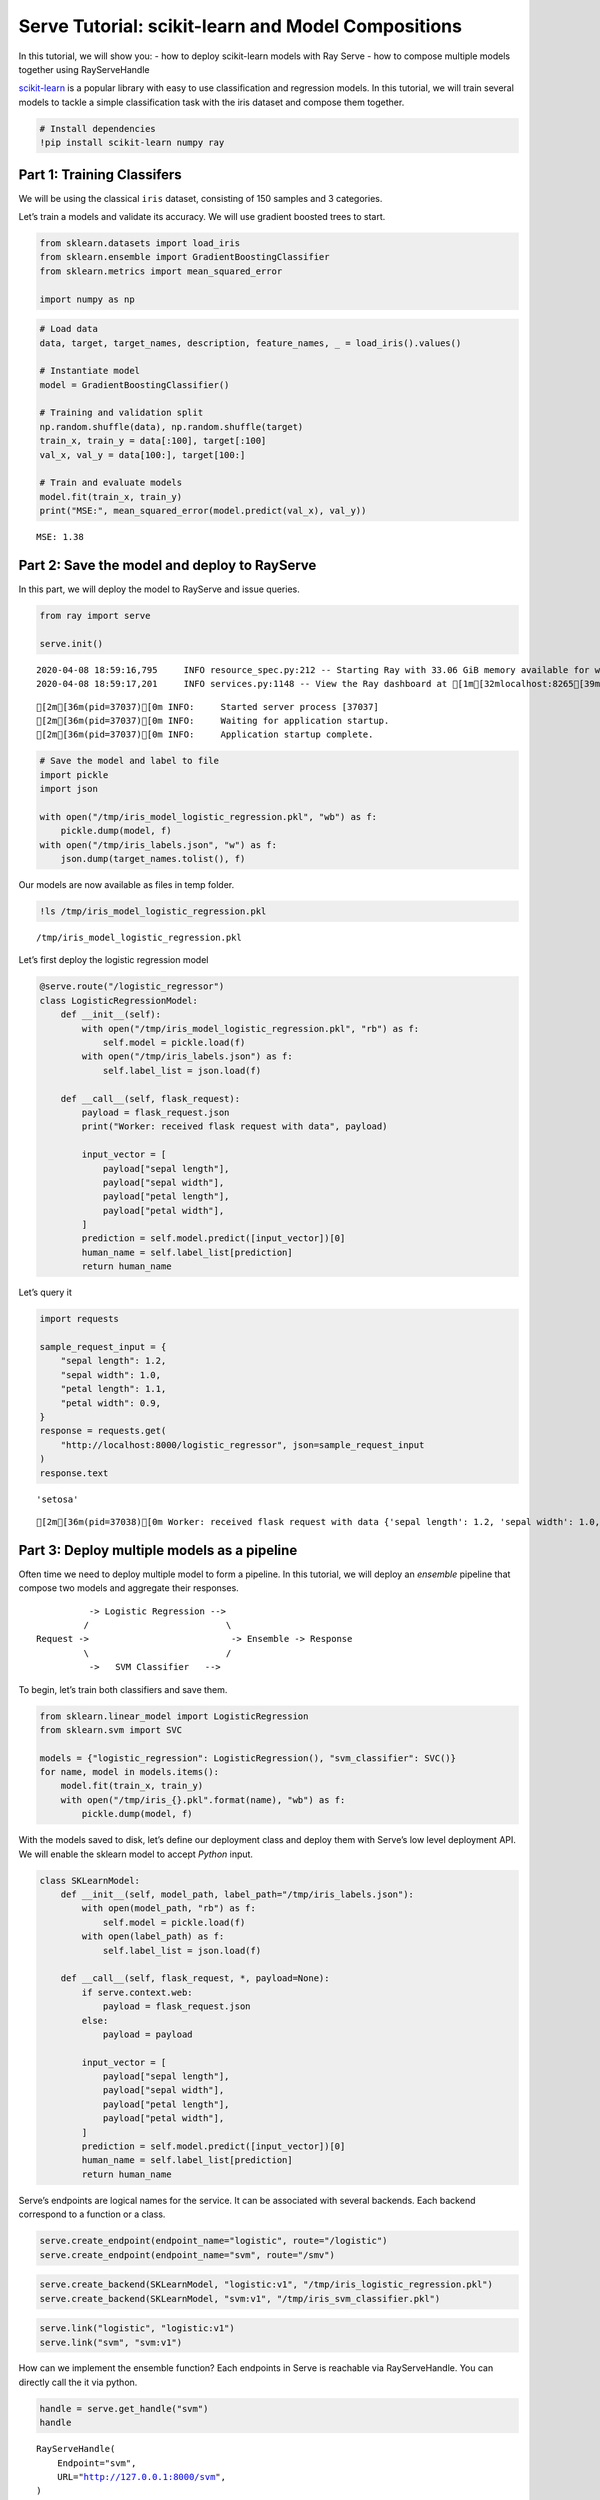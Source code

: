 Serve Tutorial: scikit-learn and Model Compositions
===================================================

In this tutorial, we will show you: - how to deploy scikit-learn models
with Ray Serve - how to compose multiple models together using
RayServeHandle

`scikit-learn <https://scikit-learn.org/>`__ is a popular library with
easy to use classification and regression models. In this tutorial, we
will train several models to tackle a simple classification task with
the iris dataset and compose them together.

.. code:: ipython3

    # Install dependencies
    !pip install scikit-learn numpy ray

Part 1: Training Classifers
---------------------------

We will be using the classical ``iris`` dataset, consisting of 150
samples and 3 categories.

Let’s train a models and validate its accuracy. We will use gradient
boosted trees to start.

.. code:: ipython3

    from sklearn.datasets import load_iris
    from sklearn.ensemble import GradientBoostingClassifier
    from sklearn.metrics import mean_squared_error
    
    import numpy as np

.. code:: ipython3

    # Load data
    data, target, target_names, description, feature_names, _ = load_iris().values()
    
    # Instantiate model
    model = GradientBoostingClassifier()
    
    # Training and validation split
    np.random.shuffle(data), np.random.shuffle(target)
    train_x, train_y = data[:100], target[:100]
    val_x, val_y = data[100:], target[100:]
    
    # Train and evaluate models
    model.fit(train_x, train_y)
    print("MSE:", mean_squared_error(model.predict(val_x), val_y))


.. parsed-literal::

    MSE: 1.38


Part 2: Save the model and deploy to RayServe
---------------------------------------------

In this part, we will deploy the model to RayServe and issue queries.

.. code:: ipython3

    from ray import serve
    
    serve.init()


.. parsed-literal::

    2020-04-08 18:59:16,795	INFO resource_spec.py:212 -- Starting Ray with 33.06 GiB memory available for workers and up to 0.09 GiB for objects. You can adjust these settings with ray.init(memory=<bytes>, object_store_memory=<bytes>).
    2020-04-08 18:59:17,201	INFO services.py:1148 -- View the Ray dashboard at [1m[32mlocalhost:8265[39m[22m


.. parsed-literal::

    [2m[36m(pid=37037)[0m INFO:     Started server process [37037]
    [2m[36m(pid=37037)[0m INFO:     Waiting for application startup.
    [2m[36m(pid=37037)[0m INFO:     Application startup complete.


.. code:: ipython3

    # Save the model and label to file
    import pickle
    import json
    
    with open("/tmp/iris_model_logistic_regression.pkl", "wb") as f:
        pickle.dump(model, f)
    with open("/tmp/iris_labels.json", "w") as f:
        json.dump(target_names.tolist(), f)

Our models are now available as files in temp folder.

.. code:: ipython3

    !ls /tmp/iris_model_logistic_regression.pkl


.. parsed-literal::

    /tmp/iris_model_logistic_regression.pkl


Let’s first deploy the logistic regression model

.. code:: ipython3

    @serve.route("/logistic_regressor")
    class LogisticRegressionModel:
        def __init__(self):
            with open("/tmp/iris_model_logistic_regression.pkl", "rb") as f:
                self.model = pickle.load(f)
            with open("/tmp/iris_labels.json") as f:
                self.label_list = json.load(f)
    
        def __call__(self, flask_request):
            payload = flask_request.json
            print("Worker: received flask request with data", payload)
    
            input_vector = [
                payload["sepal length"],
                payload["sepal width"],
                payload["petal length"],
                payload["petal width"],
            ]
            prediction = self.model.predict([input_vector])[0]
            human_name = self.label_list[prediction]
            return human_name

Let’s query it

.. code:: ipython3

    import requests
    
    sample_request_input = {
        "sepal length": 1.2,
        "sepal width": 1.0,
        "petal length": 1.1,
        "petal width": 0.9,
    }
    response = requests.get(
        "http://localhost:8000/logistic_regressor", json=sample_request_input
    )
    response.text




.. parsed-literal::

    'setosa'



.. parsed-literal::

    [2m[36m(pid=37038)[0m Worker: received flask request with data {'sepal length': 1.2, 'sepal width': 1.0, 'petal length': 1.1, 'petal width': 0.9}


Part 3: Deploy multiple models as a pipeline
--------------------------------------------

Often time we need to deploy multiple model to form a pipeline. In this
tutorial, we will deploy an *ensemble* pipeline that compose two models
and aggregate their responses.

::

             -> Logistic Regression -->
            /                          \
   Request ->                           -> Ensemble -> Response
            \                          /
             ->   SVM Classifier   -->

To begin, let’s train both classifiers and save them.

.. code:: ipython3

    from sklearn.linear_model import LogisticRegression
    from sklearn.svm import SVC
    
    models = {"logistic_regression": LogisticRegression(), "svm_classifier": SVC()}
    for name, model in models.items():
        model.fit(train_x, train_y)
        with open("/tmp/iris_{}.pkl".format(name), "wb") as f:
            pickle.dump(model, f)

With the models saved to disk, let’s define our deployment class and
deploy them with Serve’s low level deployment API. We will enable the
sklearn model to accept *Python* input.

.. code:: ipython3

    class SKLearnModel:
        def __init__(self, model_path, label_path="/tmp/iris_labels.json"):
            with open(model_path, "rb") as f:
                self.model = pickle.load(f)
            with open(label_path) as f:
                self.label_list = json.load(f)
    
        def __call__(self, flask_request, *, payload=None):
            if serve.context.web:
                payload = flask_request.json
            else:
                payload = payload
    
            input_vector = [
                payload["sepal length"],
                payload["sepal width"],
                payload["petal length"],
                payload["petal width"],
            ]
            prediction = self.model.predict([input_vector])[0]
            human_name = self.label_list[prediction]
            return human_name

Serve’s endpoints are logical names for the service. It can be
associated with several backends. Each backend correspond to a function
or a class.

.. code:: ipython3

    serve.create_endpoint(endpoint_name="logistic", route="/logistic")
    serve.create_endpoint(endpoint_name="svm", route="/smv")

.. code:: ipython3

    serve.create_backend(SKLearnModel, "logistic:v1", "/tmp/iris_logistic_regression.pkl")
    serve.create_backend(SKLearnModel, "svm:v1", "/tmp/iris_svm_classifier.pkl")

.. code:: ipython3

    serve.link("logistic", "logistic:v1")
    serve.link("svm", "svm:v1")

How can we implement the ensemble function? Each endpoints in Serve is
reachable via RayServeHandle. You can directly call the it via python.

.. code:: ipython3

    handle = serve.get_handle("svm")
    handle




.. parsed-literal::

    
    RayServeHandle(
        Endpoint="svm",
        URL="http://127.0.0.1:8000/svm",
    )



.. code:: ipython3

    sample_input = {
        "sepal length": 1.2,
        "sepal width": 1.0,
        "petal length": 1.1,
        "petal width": 0.9,
    }

When you invoke the handle, an ``ObjectID`` is returned immediately. The
``ObjectID`` contains the future result from prediction. You can
retrieve the result via ``ray.get``

.. code:: ipython3

    object_id = handle.remote(payload=sample_input)
    object_id




.. parsed-literal::

    ObjectID(0bead116322a6c2b93415054010000c801000000)



.. code:: ipython3

    import ray
    ray.get(object_id)




.. parsed-literal::

    'versicolor'



We can implement our ensemble function this way.

.. code:: ipython3

    @serve.route("/ensemble")
    def ensemble(flask_request):
        payload = flask_request.json
    
        # Both requests are fired at the same time
        logistic_out_object_id = serve.get_handle("logistic").remote(payload=payload)
        svm_out_object_id = serve.get_handle("svm").remote(payload=payload)
    
        # We retrieve from both models together
        logistic_out, svm_out = ray.get([logistic_out_object_id, svm_out_object_id])
    
        # We will return both output
        return {"logistic": logistic_out, "svm": svm_out}

.. code:: ipython3

    print(requests.get("http://127.0.0.1:8000/ensemble", json=sample_input).text)


.. parsed-literal::

    {
      "logistic": "virginica",
      "svm": "versicolor"
    }


What just happened?
~~~~~~~~~~~~~~~~~~~

There is only a single HTTP request fired to ensemble. The ensemble
worker queries logistic regression and SVM *directly* inside the Serve
system without going through HTTP again. This is how Serve enable fast
and scalable model composition. Keep in mind that both logistic
regression and SVM models are evaluated *in parallel*!

.. figure:: serve_sklearn_ensemble.png
   :alt: serve_sklearn_ensemble.png

   serve_sklearn_ensemble.png
